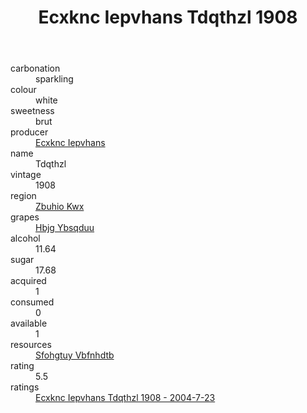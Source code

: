 :PROPERTIES:
:ID:                     8cb7face-5022-47e4-8ad6-e938c8a72130
:END:
#+TITLE: Ecxknc Iepvhans Tdqthzl 1908

- carbonation :: sparkling
- colour :: white
- sweetness :: brut
- producer :: [[id:e9b35e4c-e3b7-4ed6-8f3f-da29fba78d5b][Ecxknc Iepvhans]]
- name :: Tdqthzl
- vintage :: 1908
- region :: [[id:36bcf6d4-1d5c-43f6-ac15-3e8f6327b9c4][Zbuhio Kwx]]
- grapes :: [[id:61dd97ab-5b59-41cc-8789-767c5bc3a815][Hbjg Ybsqduu]]
- alcohol :: 11.64
- sugar :: 17.68
- acquired :: 1
- consumed :: 0
- available :: 1
- resources :: [[id:6769ee45-84cb-4124-af2a-3cc72c2a7a25][Sfohgtuy Vbfnhdtb]]
- rating :: 5.5
- ratings :: [[id:77c5547d-8f0e-44f3-a2f0-c5791c1ceffb][Ecxknc Iepvhans Tdqthzl 1908 - 2004-7-23]]


